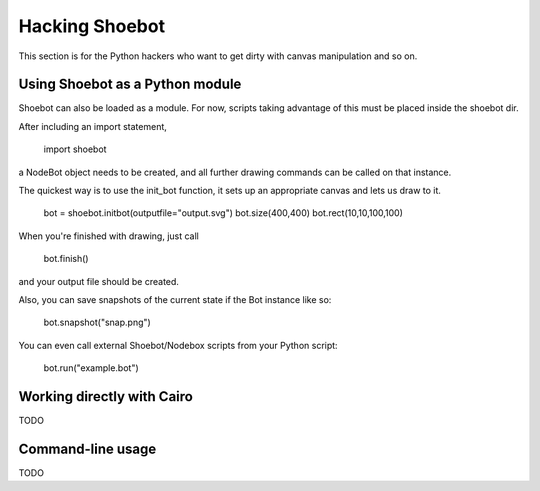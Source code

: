 Hacking Shoebot
===============

This section is for the Python hackers who want to get dirty with canvas manipulation and so on.

Using Shoebot as a Python module
--------------------------------

Shoebot can also be loaded as a module. For now, scripts taking advantage of
this must be placed inside the shoebot dir.

After including an import statement,

    import shoebot

a NodeBot object needs to be created, and all further drawing commands can be 
called on that instance.

The quickest way is to use the init_bot function, it sets up an appropriate
canvas and lets us draw to it.

    bot = shoebot.initbot(outputfile="output.svg")
    bot.size(400,400)
    bot.rect(10,10,100,100)

When you're finished with drawing, just call

    bot.finish()

and your output file should be created.

Also, you can save snapshots of the current state if the Bot instance like so:

    bot.snapshot("snap.png")

You can even call external Shoebot/Nodebox scripts from your Python script:

    bot.run("example.bot")


Working directly with Cairo
---------------------------
TODO

Command-line usage
------------------
TODO
